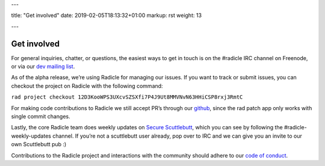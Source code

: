 ---

title: "Get involved"
date: 2019-02-05T18:13:32+01:00
markup: rst
weight: 13

---

============
Get involved
============


For general inquiries, chatter, or questions, the easiest ways to get in touch
is on the #radicle IRC channel on Freenode, or via our `dev mailing list`_.

As of the alpha release, we’re using Radicle for managing our issues. If you
want to track or submit issues, you can checkout the project on Radicle with
the following command:

``rad project checkout 12D3KooWPS3UXcvSZSXfi7P4J9Ut8MMVNvN63HHiCSP8rxj3RmtC``

For making code contributions to Radicle we still accept PR’s through our
github_, since the rad patch app only works with single commit changes.

Lastly, the core Radicle team does weekly updates on `Secure Scuttlebutt`_, which
you can see by following the #radicle-weekly-updates channel. If you’re not a
scuttlebutt user already, pop over to IRC and we can give you an invite to our
own Scuttlebutt pub :)

Contributions to the Radicle project and interactions with the community should adhere to our `code of conduct <https://github.com/radicle-dev/radicle/tree/master/code-of-conduct.md>`_.


.. _dev mailing list: https://groups.google.com/a/monadic.xyz/forum/#!forum/radicle
.. _github: https://github.com/radicle-dev/radicle
.. _`Secure Scuttlebutt`: https://scuttlebutt.nz
